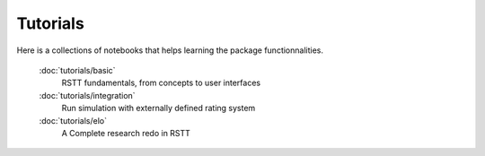 .. _tutorials:


=========
Tutorials
=========


Here is a collections of notebooks that helps learning the package functionnalities.


   :doc:`tutorials/basic`
      RSTT fundamentals, from concepts to user interfaces

   :doc:`tutorials/integration`
      Run simulation with externally defined rating system

   :doc:`tutorials/elo`
      A Complete research redo in RSTT